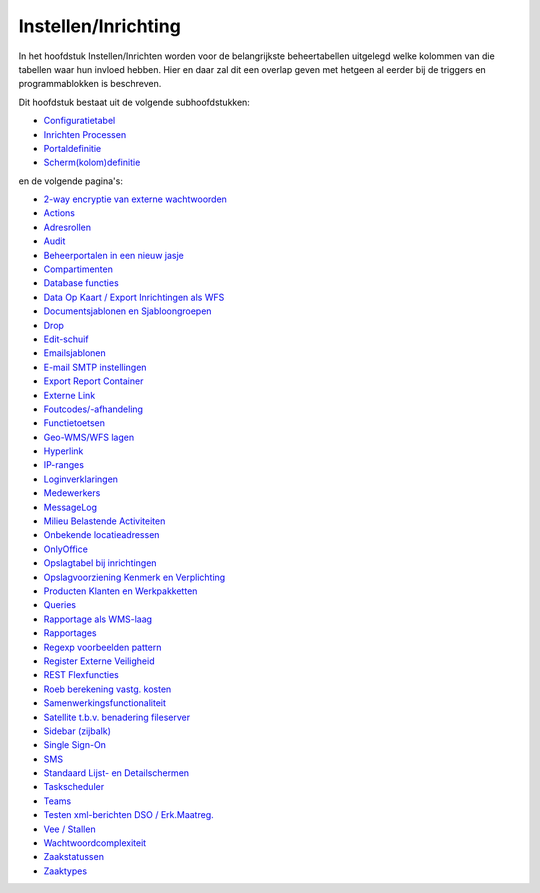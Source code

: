 Instellen/Inrichting
====================

In het hoofdstuk Instellen/Inrichten worden voor de belangrijkste
beheertabellen uitgelegd welke kolommen van die tabellen waar hun
invloed hebben. Hier en daar zal dit een overlap geven met hetgeen al
eerder bij de triggers en programmablokken is beschreven.

Dit hoofdstuk bestaat uit de volgende subhoofdstukken:

-  `Configuratietabel </docs/instellen_inrichten/configuratie.md>`__
-  `Inrichten
   Processen </docs/instellen_inrichten/inrichting_processen.md>`__
-  `Portaldefinitie </docs/instellen_inrichten/portaldefinitie.md>`__
-  `Scherm(kolom)definitie </docs/instellen_inrichten/schermdefinitie.md>`__

en de volgende pagina's:

-  `2-way encryptie van externe
   wachtwoorden </docs/instellen_inrichten/2way_encryptie_externe_wachtwoorden.md>`__
-  `Actions </docs/instellen_inrichten/actions.md>`__
-  `Adresrollen </docs/instellen_inrichten/adresrollen.md>`__
-  `Audit </docs/instellen_inrichten/audit.md>`__
-  `Beheerportalen in een nieuw
   jasje </docs/instellen_inrichten/beheerportalen.md>`__
-  `Compartimenten </docs/instellen_inrichten/compartimenten.md>`__
-  `Database
   functies </docs/instellen_inrichten/openwave_database-functies.md>`__
-  `Data Op Kaart / Export Inrichtingen als
   WFS </docs/instellen_inrichten/data_op_kaart.md>`__
-  `Documentsjablonen en
   Sjabloongroepen </docs/instellen_inrichten/documentsjablonen.md>`__
-  `Drop </docs/instellen_inrichten/drop.md>`__
-  `Edit-schuif </docs/instellen_inrichten/editschuif.md>`__
-  `Emailsjablonen </docs/instellen_inrichten/emailsjablonen.md>`__
-  `E-mail SMTP instellingen </docs/instellen_inrichten/email.md>`__
-  `Export Report
   Container </docs/instellen_inrichten/export_report_container.md>`__
-  `Externe Link </docs/instellen_inrichten/externe_link.md>`__
-  `Foutcodes/-afhandeling </docs/instellen_inrichten/foutcodes.md>`__
-  `Functietoetsen </docs/instellen_inrichten/functietoetsen.md>`__
-  `Geo-WMS/WFS lagen </docs/instellen_inrichten/geowms-lagen.md>`__
-  `Hyperlink </docs/instellen_inrichten/hyperlink.md>`__
-  `IP-ranges </docs/instellen_inrichten/ip-ranges.md>`__
-  `Loginverklaringen </docs/instellen_inrichten/loginverklaringen.md>`__
-  `Medewerkers </docs/instellen_inrichten/medewerkers.md>`__
-  `MessageLog </docs/instellen_inrichten/messagelog.md>`__
-  `Milieu Belastende
   Activiteiten </docs/instellen_inrichten/milieu_belastende_activiteiten_mba.md>`__
-  `Onbekende
   locatieadressen </docs/instellen_inrichten/onbekende_locatieadressen.md>`__
-  `OnlyOffice </docs/instellen_inrichten/onlyoffice.md>`__
-  `Opslagtabel bij
   inrichtingen </docs/instellen_inrichten/opslag_bij_inrichtingen.md>`__
-  `Opslagvoorziening Kenmerk en
   Verplichting </docs/instellen_inrichten/opslag_kenmerk-en_verplichting.md>`__
-  `Producten Klanten en
   Werkpakketten </docs/instellen_inrichten/producten_klanten_werkpakketten.md>`__
-  `Queries </docs/instellen_inrichten/queries.md>`__
-  `Rapportage als
   WMS-laag </docs/instellen_inrichten/rapportage-publiceren_als_wms-laag.md>`__
-  `Rapportages </docs/instellen_inrichten/rapportages.md>`__
-  `Regexp voorbeelden
   pattern </docs/instellen_inrichten/regexp_voorbeelden_pattern.md>`__
-  `Register Externe
   Veiligheid </docs/instellen_inrichten/register_exrterne_veiligheid.md>`__
-  `REST
   Flexfuncties </docs/instellen_inrichten/rest_flexfuncties.md>`__
-  `Roeb berekening vastg.
   kosten </docs/instellen_inrichten/roeb_berekening_vastg._kosten.md>`__
-  `Samenwerkingsfunctionaliteit </docs/instellen_inrichten/samenwerkingsfunctionaliteit.md>`__
-  `Satellite t.b.v. benadering
   fileserver </docs/instellen_inrichten/satellite_filesysteem.md>`__
-  `Sidebar (zijbalk) </docs/instellen_inrichten/sidebar_zijbalk.md>`__
-  `Single Sign-On </docs/instellen_inrichten/singlesignon.md>`__
-  `SMS </docs/instellen_inrichten/sms.md>`__
-  `Standaard Lijst- en
   Detailschermen </docs/instellen_inrichten/standardlist_standarddetail.md>`__
-  `Taskscheduler </docs/instellen_inrichten/taskscheduler.md>`__
-  `Teams </docs/instellen_inrichten/teams.md>`__
-  `Testen xml-berichten DSO /
   Erk.Maatreg. </docs/instellen_inrichten/testen_dso_erkmaatreg.md>`__
-  `Vee / Stallen </docs/instellen_inrichten/vee_stallen.md>`__
-  `Wachtwoordcomplexiteit </docs/instellen_inrichten/wachtwoordcomplexiteit.md>`__
-  `Zaakstatussen </docs/instellen_inrichten/zaakstatussen.md>`__
-  `Zaaktypes </docs/instellen_inrichten/zaaktypes.md>`__
